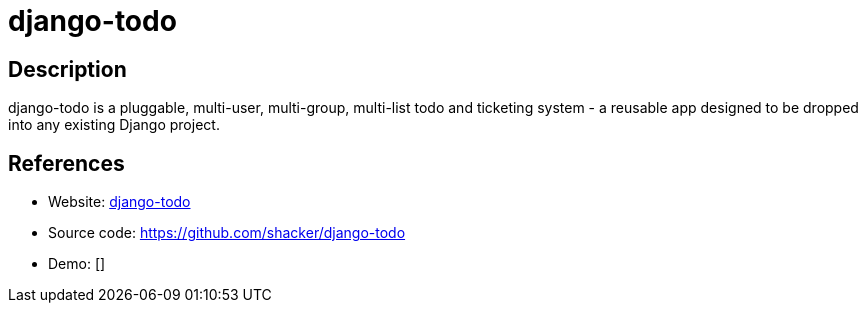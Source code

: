 = django-todo

:Name:          django-todo
:Language:      django-todo
:License:       BSD-3-Clause
:Topic:         Ticketing
:Category:      
:Subcategory:   

// END-OF-HEADER. DO NOT MODIFY OR DELETE THIS LINE

== Description

django-todo is a pluggable, multi-user, multi-group, multi-list todo and ticketing system - a reusable app designed to be dropped into any existing Django project.

== References

* Website: http://django-todo.org/[django-todo]
* Source code: https://github.com/shacker/django-todo[https://github.com/shacker/django-todo]
* Demo: []
